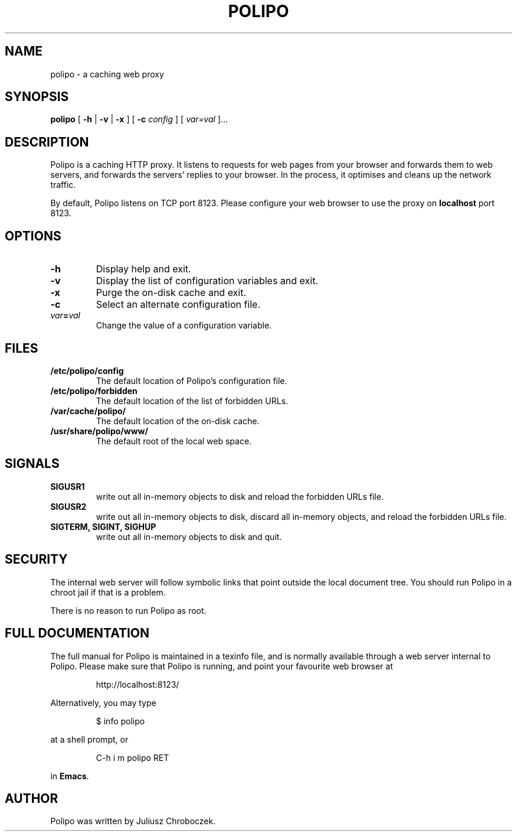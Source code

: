 .TH POLIPO 1
.SH NAME
polipo \- a caching web proxy
.SH SYNOPSIS
.B polipo
[
.B \-h
|
.B \-v
|
.B \-x
] [
.B \-c
.I config
] [
.IB var=val
]...
.SH DESCRIPTION
Polipo is a caching HTTP proxy.  It listens to requests for web pages
from your browser and forwards them to web servers, and forwards the
servers' replies to your browser.  In the process, it optimises and
cleans up the network traffic.

By default, Polipo listens on TCP port 8123.  Please configure your
web browser to use the proxy on 
.B localhost 
port 8123.
.SH OPTIONS
.TP
.B \-h
Display help and exit.
.TP
.B \-v
Display the list of configuration variables and exit.
.TP
.B \-x
Purge the on-disk cache and exit.
.TP
.B \-c
Select an alternate configuration file.
.TP
.IB var = val
Change the value of a configuration variable.
.SH FILES
.TP
.B /etc/polipo/config
The default location of Polipo's configuration file.
.TP
.B /etc/polipo/forbidden
The default location of the list of forbidden URLs.
.TP
.B /var/cache/polipo/
The default location of the on-disk cache.
.TP
.B /usr/share/polipo/www/
The default root of the local web space.
.SH SIGNALS
.TP 
.B SIGUSR1
write out all in-memory objects to disk and reload the forbidden URLs file.
.TP 
.B SIGUSR2
write out all in-memory objects to disk, discard all in-memory
objects, and reload the forbidden URLs file.
.TP 
.B SIGTERM, SIGINT, SIGHUP
write out all in-memory objects to disk and quit.
.SH SECURITY
The internal web server will follow symbolic links that point outside
the local document tree.  You should run Polipo in a chroot jail if that
is a problem.

There is no reason to run Polipo as root.
.SH FULL DOCUMENTATION
The full manual for Polipo is maintained in a texinfo file, and is
normally available through a web server internal to Polipo.  Please
make sure that Polipo is running, and point your favourite web browser
at
.IP
http://localhost:8123/
.PP
Alternatively, you may type
.IP
$ info polipo
.PP
at a shell prompt, or
.IP
C-h i m polipo RET
.PP
in
.BR Emacs .
.SH AUTHOR
Polipo was written by Juliusz Chroboczek.
